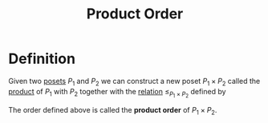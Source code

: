 :PROPERTIES:
:ID:       99b60b9a-28d9-4260-8fad-adb86476f60b
:END:
#+title: Product Order

* Definition
Given two [[id:e64ef180-2fff-4790-bf03-1920ea80b239][posets]] \(P_{1}\) and \(P_{2}\) we can construct a new poset \(P_{1} \times P_{2}\) called the [[id:fd77c6f5-fa5d-4cc1-893a-31e9dbaa49df][product]] of \(P_{1}\) with \(P_{2}\) together with the [[id:72a5316f-9b83-4c20-aa2e-42ffe2813cfb][relation]] \(\le_{P_1 \times P_2}\) defined by
\begin{equation*}
(x_1, x_2) \le_{P_1 \times P_2} (y_1, y_2) \quad \Leftrightarrow \quad x_1 \le_{P_1} y_1 \wedge x_2 \le_{P_2} y_2
\end{equation*}
The order defined above is called the *product order* of \(P_1 \times P_2\).
